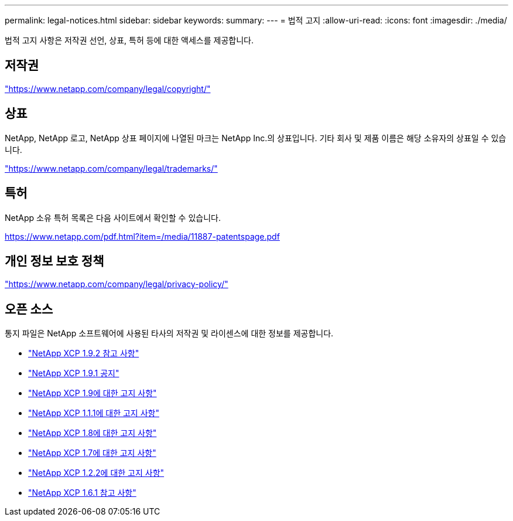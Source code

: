 ---
permalink: legal-notices.html 
sidebar: sidebar 
keywords:  
summary:  
---
= 법적 고지
:allow-uri-read: 
:icons: font
:imagesdir: ./media/


[role="lead"]
법적 고지 사항은 저작권 선언, 상표, 특허 등에 대한 액세스를 제공합니다.



== 저작권

link:https://www.netapp.com/company/legal/copyright/["https://www.netapp.com/company/legal/copyright/"^]



== 상표

NetApp, NetApp 로고, NetApp 상표 페이지에 나열된 마크는 NetApp Inc.의 상표입니다. 기타 회사 및 제품 이름은 해당 소유자의 상표일 수 있습니다.

link:https://www.netapp.com/company/legal/trademarks/["https://www.netapp.com/company/legal/trademarks/"^]



== 특허

NetApp 소유 특허 목록은 다음 사이트에서 확인할 수 있습니다.

link:https://www.netapp.com/pdf.html?item=/media/11887-patentspage.pdf["https://www.netapp.com/pdf.html?item=/media/11887-patentspage.pdf"^]



== 개인 정보 보호 정책

link:https://www.netapp.com/company/legal/privacy-policy/["https://www.netapp.com/company/legal/privacy-policy/"^]



== 오픈 소스

통지 파일은 NetApp 소프트웨어에 사용된 타사의 저작권 및 라이센스에 대한 정보를 제공합니다.

* link:media/xcp_1.9.2_notice.pdf["NetApp XCP 1.9.2 참고 사항"^]
* link:media/xcp_1.9.1_notice.pdf["NetApp XCP 1.9.1 공지"^]
* link:media/xcp_1.9_notice.pdf["NetApp XCP 1.9에 대한 고지 사항"^]
* link:media/xcp_1.8.1_notice.pdf["NetApp XCP 1.1.1에 대한 고지 사항"^]
* link:media/xcp_1.8_notice.pdf["NetApp XCP 1.8에 대한 고지 사항"^]
* link:media/xcp_1.7_notice.pdf["NetApp XCP 1.7에 대한 고지 사항"^]
* link:media/xcp_1.6.2_notice.pdf["NetApp XCP 1.2.2에 대한 고지 사항"^]
* link:media/xcp_1.6.1_notice.pdf["NetApp XCP 1.6.1 참고 사항"^]

